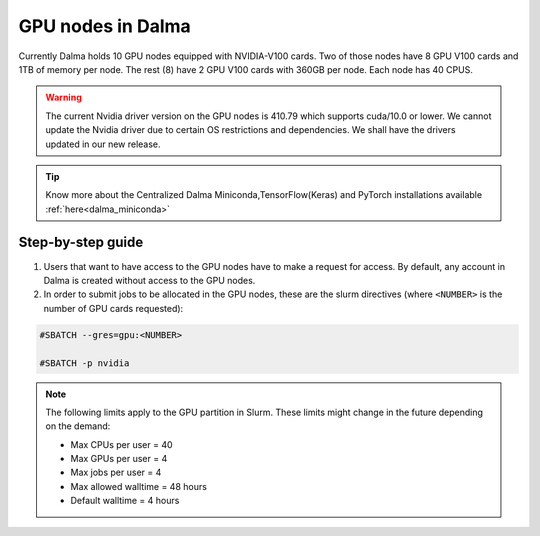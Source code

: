 GPU nodes in Dalma
==================

Currently Dalma holds 10 GPU nodes equipped with NVIDIA-V100 cards. Two of those nodes have 8 GPU V100 cards and 1TB of memory per node. The rest (8) have 2 GPU V100 cards with 360GB per node. Each node has 40 CPUS. 

.. Warning::
    The current Nvidia driver version on the GPU nodes is 410.79 which supports cuda/10.0 or lower. We cannot update the Nvidia driver due to certain OS restrictions and dependencies. We shall have the drivers updated in our new release.

.. tip::
    Know more about the Centralized Dalma Miniconda,TensorFlow(Keras) and PyTorch installations available :ref:`here<dalma_miniconda>`

Step-by-step guide
-------------------

1. Users that want to have access to the GPU nodes have to make a request for access. By default, any account in Dalma is created without access to the GPU nodes.

2. In order to submit jobs to be allocated in the GPU nodes, these are the slurm directives (where ``<NUMBER>`` is the number of GPU cards requested):

.. code-block:: bash

    #SBATCH --gres=gpu:<NUMBER>

    #SBATCH -p nvidia

.. Note::        
    The following limits apply to the GPU partition in Slurm. These limits might change in the future depending on the demand:

    - Max CPUs per user = 40
    - Max GPUs per user = 4
    - Max jobs per user = 4
    - Max allowed walltime = 48 hours
    - Default walltime = 4 hours